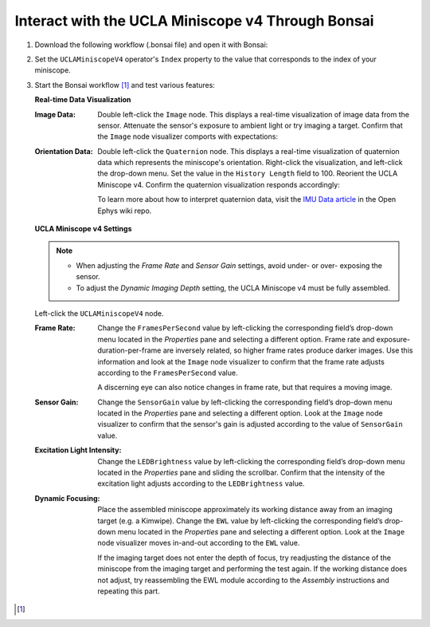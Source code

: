 ##################################################
Interact with the UCLA Miniscope v4 Through Bonsai
##################################################

..  todo::  tighter animations

#.  Download the following workflow (.bonsai file) and open it with Bonsai:

    ..  raw:: html

        {% with static_path = '../../_static', name = 'uclaminiscopev4-miniscopedaq-quick' %}
            {% include 'workflow.html' %}
        {% endwith %}

#.  Set the ``UCLAMiniscopeV4`` operator's ``Index`` property to the value that corresponds to the index of your miniscope.

    ..  grid::
        
        ..  grid-item::
            :columns:   3


            ..  image:: /_static/images/uclaminiscopev4-properties.webp
                :align: center
                :alt:   screenshot of ucla miniscope v4 node properties for index

        ..  grid-item::
            
            ..  include::  /includes/set-index.rst

#.  Start the Bonsai workflow [1]_ and test various features:

    **Real-time Data Visualization**

    :Image Data:    Double left-click the ``Image`` node. This displays a real-time visualization of image data from the sensor. Attenuate the sensor's exposure to ambient light or try imaging a target. Confirm that the ``Image`` node visualizer comports with expectations:

                    ..  image:: /_static/images/image-demo.webp
                        :alt:   animation of demonstrating miniscope data
                        :align: center
                        :height: 400px

    :Orientation Data:   Double left-click the ``Quaternion`` node. This displays a real-time visualization of quaternion data which represents the miniscope's orientation. Right-click the visualization, and left-click the drop-down menu. Set the value in the ``History Length`` field to 100. Reorient the UCLA Miniscope v4. Confirm the quaternion visualization responds accordingly:

                        ..  image:: /_static/images/quarternion-demo.webp
                            :alt:   animation of demonstrating quaternion data
                            :align: center
                            :height: 400px

                        To learn more about how to interpret quaternion data, visit the `IMU Data
                        article <https://github.com/open-ephys/wiki/wiki/IMU-Data>`_ in the Open Ephys wiki repo.

    **UCLA Miniscope v4 Settings**

    ..  note:: 

        *   When adjusting the *Frame Rate* and *Sensor Gain* settings, avoid under- or over- exposing the sensor.

        *   To adjust the *Dynamic Imaging Depth* setting, the UCLA Miniscope v4 must be fully assembled.

    Left-click the ``UCLAMiniscopeV4`` node.

    :Frame Rate:    Change the ``FramesPerSecond`` value by left-clicking the corresponding field’s drop-down menu located in the *Properties* pane and selecting a different option. Frame rate and exposure-duration-per-frame are inversely related, so higher frame rates produce darker images. Use this information and look at the ``Image`` node visualizer to confirm that the frame rate adjusts according to the ``FramesPerSecond`` value. 

                    ..  image:: /_static/images/fps-demo.webp
                        :alt:   animation of changing miniscope fps
                        :align: center
                        :height: 400px

                    A discerning eye can also notice changes in frame rate, but that requires a moving image.

    :Sensor Gain:   Change the ``SensorGain`` value by left-clicking the corresponding field’s drop-down menu located in the *Properties* pane and selecting a different option. Look at the ``Image`` node visualizer to confirm that the sensor's gain is adjusted according to the value of ``SensorGain`` value.

                    ..  image:: /_static/images/gain-demo.webp
                        :alt:   animation of changing miniscope gain
                        :align: center
                        :height: 400px

    :Excitation Light Intensity:    Change the ``LEDBrightness`` value by left-clicking the corresponding field’s drop-down menu located in the *Properties* pane and sliding the scrollbar. Confirm that the intensity of the excitation light adjusts according to the ``LEDBrightness`` value.

                                    ..  image:: /_static/images/led-demo.webp
                                        :alt:   animation of changing miniscope excitation light intensity
                                        :align: center
                                        :height: 400px

    :Dynamic Focusing:  Place the assembled miniscope approximately its working distance away from an imaging target (e.g. a Kimwipe). Change the ``EWL`` value by left-clicking the corresponding field’s drop-down menu located in the *Properties* pane and selecting a different option. Look at the ``Image`` node visualizer moves in-and-out according to the ``EWL`` value. 

                        ..  image:: /_static/images/focus-demo.webp
                            :alt:   animation of changing miniscope focus
                            :align: center
                            :height: 400px

                        If the imaging target does not enter the depth of focus, try readjusting the distance of the miniscope from the imaging target and performing the test again. If the working distance does not adjust, try reassembling the EWL module according to the *Assembly* instructions and repeating this part. 

..  [1] 
    ..  include::  /includes/start-workflow.rst
